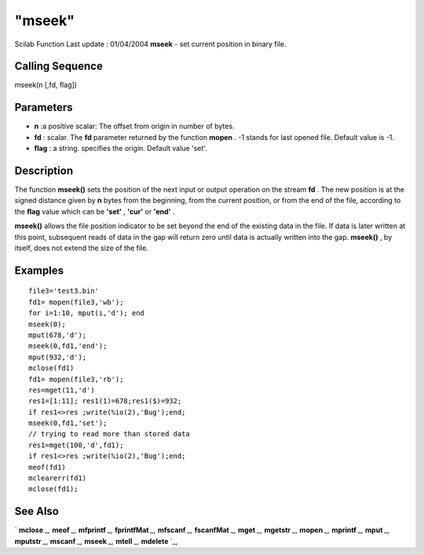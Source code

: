 ====
"mseek"
====

Scilab Function Last update : 01/04/2004
**mseek** - set current position in binary file.



Calling Sequence
~~~~~~~~~~~~~~~~

mseek(n [,fd, flag])




Parameters
~~~~~~~~~~


+ **n** :a positive scalar: The offset from origin in number of bytes.
+ **fd** : scalar. The **fd** parameter returned by the function
  **mopen** . -1 stands for last opened file. Default value is -1.
+ **flag** : a string. specifies the origin. Default value 'set'.




Description
~~~~~~~~~~~

The function **mseek()** sets the position of the next input or output
operation on the stream **fd** . The new position is at the signed
distance given by **n** bytes from the beginning, from the current
position, or from the end of the file, according to the **flag** value
which can be **'set'** , **'cur'** or **'end'** .

**mseek()** allows the file position indicator to be set beyond the
end of the existing data in the file. If data is later written at this
point, subsequent reads of data in the gap will return zero until data
is actually written into the gap. **mseek()** , by itself, does not
extend the size of the file.



Examples
~~~~~~~~


::

    
    
    file3='test3.bin'
    fd1= mopen(file3,'wb');
    for i=1:10, mput(i,'d'); end 
    mseek(0);
    mput(678,'d');
    mseek(0,fd1,'end');
    mput(932,'d');
    mclose(fd1)
    fd1= mopen(file3,'rb');
    res=mget(11,'d')
    res1=[1:11]; res1(1)=678;res1($)=932;
    if res1<>res ;write(%io(2),'Bug');end;
    mseek(0,fd1,'set');
    // trying to read more than stored data 
    res1=mget(100,'d',fd1);
    if res1<>res ;write(%io(2),'Bug');end;
    meof(fd1)
    mclearerr(fd1)
    mclose(fd1);
     
      




See Also
~~~~~~~~

` **mclose** `_,` **meof** `_,` **mfprintf** `_,` **fprintfMat** `_,`
**mfscanf** `_,` **fscanfMat** `_,` **mget** `_,` **mgetstr** `_,`
**mopen** `_,` **mprintf** `_,` **mput** `_,` **mputstr** `_,`
**mscanf** `_,` **mseek** `_,` **mtell** `_,` **mdelete** `_,

.. _
      : ://./fileio/meof.htm
.. _
      : ://./fileio/mseek.htm
.. _
      : ://./fileio/mputstr.htm
.. _
      : ://./fileio/fprintfMat.htm
.. _
      : ://./fileio/mgetstr.htm
.. _
      : ://./fileio/mopen.htm
.. _
      : ://./fileio/mprintf.htm
.. _
      : ://./fileio/mfscanf.htm
.. _
      : ://./fileio/mtell.htm
.. _
      : ://./fileio/mclose.htm
.. _
      : ://./fileio/fscanfMat.htm
.. _
      : ://./fileio/mget.htm
.. _
      : ://./fileio/mdelete.htm
.. _
      : ://./fileio/mput.htm



